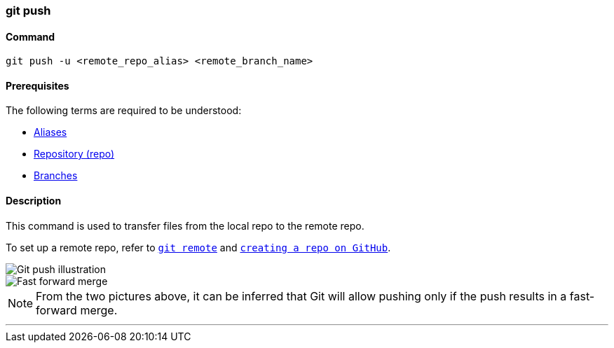 
=== git push

==== Command

`git push -u <remote_repo_alias> <remote_branch_name>`

==== Prerequisites

The following terms are required to be understood:

* link:#_aliases[Aliases]
* link:#_repository[Repository (repo)]
* link:#_branches[Branches]

==== Description

This command is used to transfer files from the local repo to the remote repo.

To set up a remote repo, refer to link:#_git_remote[`git remote`] and link:#creating_a_repo[`creating a repo on GitHub`].

image::git-push.jpeg[alt="Git push illustration"]

image::fast-forward-merge.png[alt="Fast forward merge"]

NOTE: From the two pictures above, it can be inferred that Git will allow pushing only if the push results in a fast-forward merge.

'''